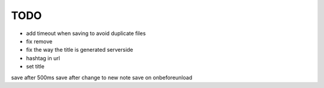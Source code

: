 TODO
====

* add timeout when saving to avoid duplicate files
* fix remove
* fix the way the title is generated serverside
* hashtag in url
* set title

save after 500ms
save after change to new note
save on onbeforeunload